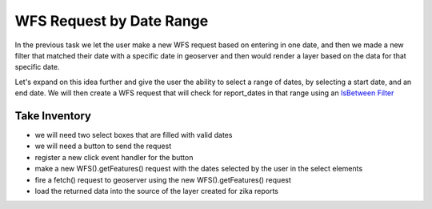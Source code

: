 .. _project_zika_client_wfs_request_on_button_click:

=========================
WFS Request by Date Range
=========================

In the previous task we let the user make a new WFS request based on entering in one date, and then we made a new filter that matched their date with a specific date in geoserver and then would render a layer based on the data for that specific date.

Let's expand on this idea further and give the user the ability to select a range of dates, by selecting a start date, and an end date. We will then create a WFS request that will check for report_dates in that range using an `IsBetween Filter <https://openlayers.org/en/latest/apidoc/module-ol_format_filter_IsBetween-IsBetween.html>`_

Take Inventory
==============

- we will need two select boxes that are filled with valid dates
- we will need a button to send the request
- register a new click event handler for the button
- make a new WFS().getFeatures() request with the dates selected by the user in the select elements
- fire a fetch() request to geoserver using the new WFS().getFeatures() request
- load the returned data into the source of the layer created for zika reports
